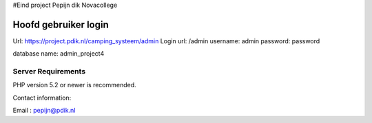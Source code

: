 
#Eind project 
Pepijn dik
Novacollege 

######################
Hoofd gebruiker login
######################

Url: https://project.pdik.nl/camping_systeem/admin
Login url: /admin
username: admin
password: password

database name: admin_project4


*******************
Server Requirements
*******************

PHP version 5.2 or newer is recommended.

Contact information:

Email : pepijn@pdik.nl